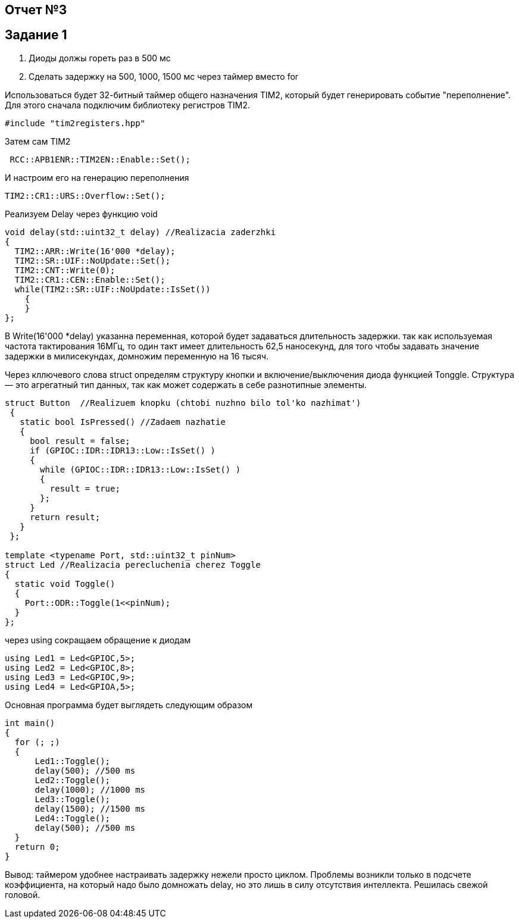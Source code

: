 == Отчет №3
:imagesdir: Pics

== Задание 1
. Диоды должы гореть раз в 500 мс
. Сделать задержку на 500, 1000, 1500 мс через таймер вместо for

Использоваться будет 32-битный таймер общего назначения TIM2, который будет генерировать событие "переполнение". Для этого сначала подключим библиотеку регистров TIM2.

----
#include "tim2registers.hpp" 
----

Затем сам TIM2

----
 RCC::APB1ENR::TIM2EN::Enable::Set();
----

И настроим его на генерацию переполнения

----
TIM2::CR1::URS::Overflow::Set(); 
----

Реализуем Delay через функцию void

----
void delay(std::uint32_t delay) //Realizacia zaderzhki
{
  TIM2::ARR::Write(16'000 *delay);
  TIM2::SR::UIF::NoUpdate::Set();
  TIM2::CNT::Write(0);
  TIM2::CR1::CEN::Enable::Set();
  while(TIM2::SR::UIF::NoUpdate::IsSet())
    {
    }
};
----
В Write(16'000 *delay) указанна переменная, которой будет задаваться длительность задержки. так как используемая частота тактирования 16МГц, то один такт имеет длительность 62,5 наносекунд, для того чтобы задавать значение задержки в милисекундах, домножим переменную на 16 тысяч.

Через кллючевого слова struct определям структуру кнопки и включение/выключения диода функцией Tonggle. Структура — это агрегатный тип данных, так как может содержать в себе разнотипные элементы.

----
struct Button  //Realizuem knopku (chtobi nuzhno bilo tol'ko nazhimat')
 {
   static bool IsPressed() //Zadaem nazhatie
   {
     bool result = false;
     if (GPIOC::IDR::IDR13::Low::IsSet() )
     {
       while (GPIOC::IDR::IDR13::Low::IsSet() )
       {
         result = true;
       };
     }
     return result;
   }
 };

template <typename Port, std::uint32_t pinNum> 
struct Led //Realizacia perecluchenia cherez Toggle
{
  static void Toggle()
  {
    Port::ODR::Toggle(1<<pinNum);
  }
};
----

через using сокращаем обращение к диодам

----
using Led1 = Led<GPIOC,5>;
using Led2 = Led<GPIOC,8>;
using Led3 = Led<GPIOC,9>;
using Led4 = Led<GPIOA,5>;
----

Основная программа будет выглядеть следующим образом

----
int main()
{
  for (; ;)
  {
      Led1::Toggle();
      delay(500); //500 ms
      Led2::Toggle(); 
      delay(1000); //1000 ms
      Led3::Toggle();
      delay(1500); //1500 ms
      Led4::Toggle();
      delay(500); //500 ms
  } 
  return 0;
}
----

Вывод: таймером удобнее настраивать задержку нежели просто циклом. Проблемы возникли только в подсчете коэффициента, на который надо было домножать delay, но это лишь в силу отсутствия интеллекта. Решилась свежой головой.
